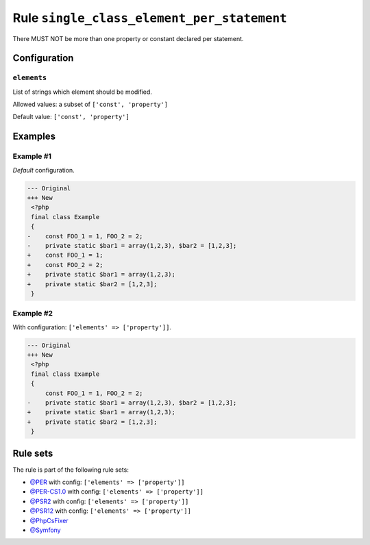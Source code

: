 ===========================================
Rule ``single_class_element_per_statement``
===========================================

There MUST NOT be more than one property or constant declared per statement.

Configuration
-------------

``elements``
~~~~~~~~~~~~

List of strings which element should be modified.

Allowed values: a subset of ``['const', 'property']``

Default value: ``['const', 'property']``

Examples
--------

Example #1
~~~~~~~~~~

*Default* configuration.

.. code-block:: diff

   --- Original
   +++ New
    <?php
    final class Example
    {
   -    const FOO_1 = 1, FOO_2 = 2;
   -    private static $bar1 = array(1,2,3), $bar2 = [1,2,3];
   +    const FOO_1 = 1;
   +    const FOO_2 = 2;
   +    private static $bar1 = array(1,2,3);
   +    private static $bar2 = [1,2,3];
    }

Example #2
~~~~~~~~~~

With configuration: ``['elements' => ['property']]``.

.. code-block:: diff

   --- Original
   +++ New
    <?php
    final class Example
    {
        const FOO_1 = 1, FOO_2 = 2;
   -    private static $bar1 = array(1,2,3), $bar2 = [1,2,3];
   +    private static $bar1 = array(1,2,3);
   +    private static $bar2 = [1,2,3];
    }

Rule sets
---------

The rule is part of the following rule sets:

- `@PER <./../../ruleSets/PER.rst>`_ with config:
  ``['elements' => ['property']]``
- `@PER-CS1.0 <./../../ruleSets/PER-CS1.0.rst>`_ with config:
  ``['elements' => ['property']]``
- `@PSR2 <./../../ruleSets/PSR2.rst>`_ with config:
  ``['elements' => ['property']]``
- `@PSR12 <./../../ruleSets/PSR12.rst>`_ with config:
  ``['elements' => ['property']]``
- `@PhpCsFixer <./../../ruleSets/PhpCsFixer.rst>`_
- `@Symfony <./../../ruleSets/Symfony.rst>`_


